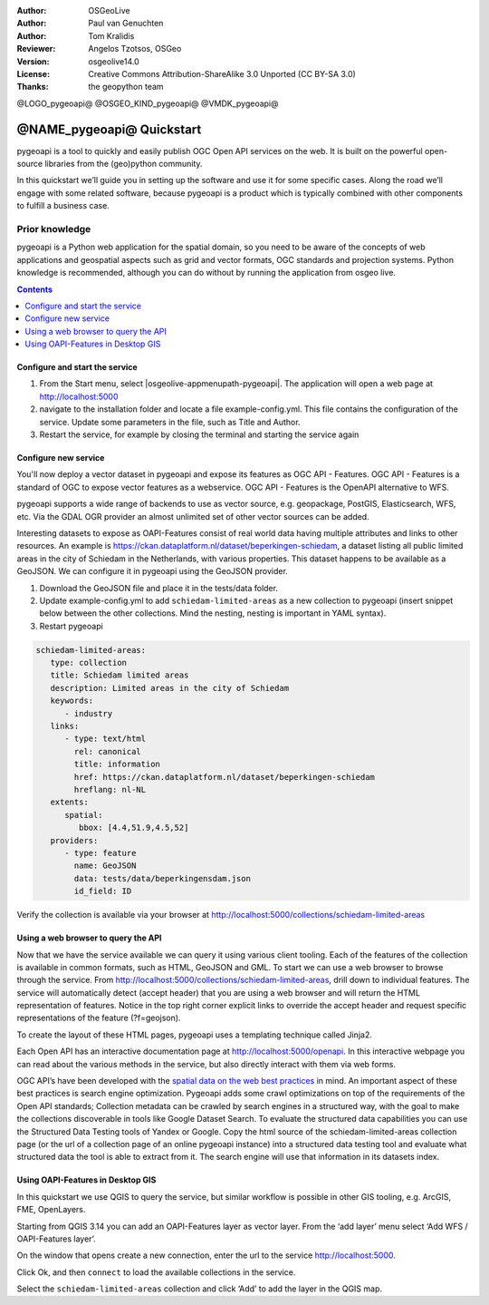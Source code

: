 :Author: OSGeoLive
:Author: Paul van Genuchten
:Author: Tom Kralidis
:Reviewer: Angelos Tzotsos, OSGeo
:Version: osgeolive14.0
:License: Creative Commons Attribution-ShareAlike 3.0 Unported  (CC BY-SA 3.0)
:Thanks: the geopython team

@LOGO_pygeoapi@
@OSGEO_KIND_pygeoapi@
@VMDK_pygeoapi@



********************************************************************************
@NAME_pygeoapi@ Quickstart
********************************************************************************

pygeoapi is a tool to quickly and easily publish OGC Open API services on the web. It is built on the powerful open-source libraries from the (geo)python community.

In this quickstart we’ll guide you in setting up the software and use it for some specific cases. Along the road we’ll engage with some related software, because pygeoapi is a product which is typically combined with other components to fulfill a business case.
 
Prior knowledge
------------------------------------------------------

pygeoapi is a Python web application for the spatial domain, so you need to be aware of the concepts of web applications and geospatial aspects such as grid and vector formats, OGC standards and projection systems. Python knowledge is recommended, although you can do without by running the application from osgeo live.

.. contents:: Contents
   :local:
  
Configure and start the service
================================================================================

#. From the Start menu, select |osgeolive-appmenupath-pygeoapi|. The application will open a web page at http://localhost:5000 

#. navigate to the installation folder and locate a file example-config.yml. This file contains the configuration of the service. Update some parameters in the file, such as Title and Author.

#. Restart the service, for example by closing the terminal and starting the service again

Configure new service
================================================================================

You'll now deploy a vector dataset in pygeoapi and expose its features as OGC API - Features. OGC API - Features is a standard of OGC to expose vector features as a webservice. OGC API - Features is the OpenAPI alternative to WFS.

pygeoapi supports a wide range of backends to use as vector source, e.g. geopackage, PostGIS, Elasticsearch, WFS, etc. Via the GDAL OGR provider an almost unlimited set of other vector sources can be added.
 
Interesting datasets to expose as OAPI-Features consist of real world data having multiple attributes and links to other resources. 
An example is https://ckan.dataplatform.nl/dataset/beperkingen-schiedam, a dataset listing all public limited areas in the city of Schiedam in the Netherlands, with various properties. 
This dataset happens to be available as a GeoJSON. We can configure it in pygeoapi using the GeoJSON provider.
 
#.  Download the GeoJSON file and place it in the tests/data folder.

#.  Update example-config.yml to add ``schiedam-limited-areas`` as a new collection to pygeoapi (insert snippet below between the other collections. Mind the nesting, nesting is important in YAML syntax).

#.  Restart pygeoapi

.. code-block:: yaml

   schiedam-limited-areas:
      type: collection
      title: Schiedam limited areas
      description: Limited areas in the city of Schiedam
      keywords:
         - industry
      links:
         - type: text/html
           rel: canonical
           title: information
           href: https://ckan.dataplatform.nl/dataset/beperkingen-schiedam
           hreflang: nl-NL
      extents:
         spatial:
            bbox: [4.4,51.9,4.5,52]
      providers:
         - type: feature
           name: GeoJSON
           data: tests/data/beperkingensdam.json
           id_field: ID

Verify the collection is available via your browser at http://localhost:5000/collections/schiedam-limited-areas

Using a web browser to query the API
=========================================================

Now that we have the service available we can query it using various client tooling.
Each of the features of the collection is available in common formats, such as HTML, GeoJSON and GML. To start we can use a web browser to browse through the service. From http://localhost:5000/collections/schiedam-limited-areas, drill down to individual features. The service will automatically detect (accept header) that you are using a web browser and will return the HTML representation of features. Notice in the top right corner explicit links to override the accept header and request specific representations of the feature (?f=geojson).
 
To create the layout of these HTML pages, pygeoapi uses a templating technique called Jinja2. 
 
Each Open API has an interactive documentation page at  http://localhost:5000/openapi. In this interactive webpage you can read about the various methods in the service, but also directly interact with them via web forms.

OGC API’s have been developed with the `spatial data on the web best practices <https://w3c.github.io/sdw/bp/#bp-summary>`_ in mind. An important aspect of these best practices is search engine optimization. Pygeoapi adds some crawl optimizations on top of the requirements of the Open API standards; Collection metadata can be crawled by search engines in a structured way, with the goal to make the collections discoverable in tools like Google Dataset Search. To evaluate the structured data capabilities you can use the Structured Data Testing tools of Yandex or Google. Copy the html source of the schiedam-limited-areas collection page (or the url of a collection page of an online pygeoapi instance) into a structured data testing tool and evaluate what structured data the tool is able to extract from it. The search engine will use that information in its datasets index.
 
Using OAPI-Features in Desktop GIS
=========================================================

In this quickstart we use QGIS to query the service, but similar workflow is possible in other GIS tooling, e.g. ArcGIS, FME, OpenLayers.
 
Starting from QGIS 3.14 you can add an OAPI-Features layer as vector layer. From the ‘add layer’ menu select ‘Add WFS / OAPI-Features layer’.

On the window that opens create a new connection, enter the url to the service http://localhost:5000.
 
Click Ok, and then ``connect`` to load the available collections in the service.

Select the ``schiedam-limited-areas`` collection and click ‘Add’ to add the layer in the QGIS map.




